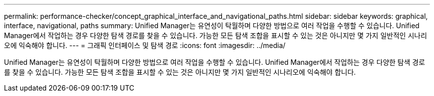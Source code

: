 ---
permalink: performance-checker/concept_graphical_interface_and_navigational_paths.html 
sidebar: sidebar 
keywords: graphical, interface, navigational, paths 
summary: Unified Manager는 유연성이 탁월하며 다양한 방법으로 여러 작업을 수행할 수 있습니다. Unified Manager에서 작업하는 경우 다양한 탐색 경로를 찾을 수 있습니다. 가능한 모든 탐색 조합을 표시할 수 있는 것은 아니지만 몇 가지 일반적인 시나리오에 익숙해야 합니다. 
---
= 그래픽 인터페이스 및 탐색 경로
:icons: font
:imagesdir: ../media/


[role="lead"]
Unified Manager는 유연성이 탁월하며 다양한 방법으로 여러 작업을 수행할 수 있습니다. Unified Manager에서 작업하는 경우 다양한 탐색 경로를 찾을 수 있습니다. 가능한 모든 탐색 조합을 표시할 수 있는 것은 아니지만 몇 가지 일반적인 시나리오에 익숙해야 합니다.
